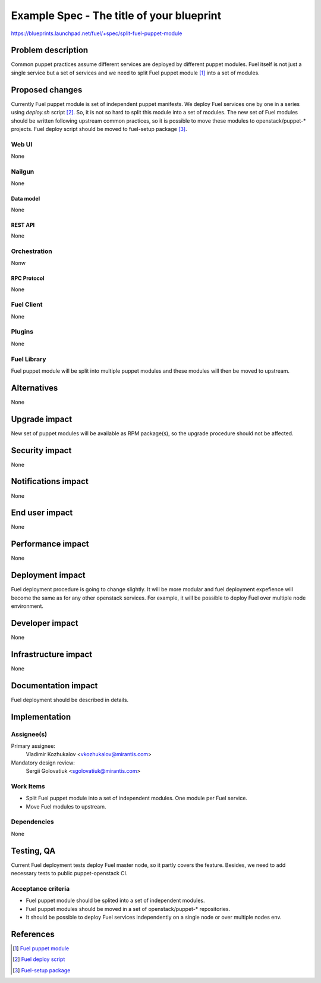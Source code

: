 ..
 This work is licensed under a Creative Commons Attribution 3.0 Unported
 License.

 http://creativecommons.org/licenses/by/3.0/legalcode

==========================================
Example Spec - The title of your blueprint
==========================================

https://blueprints.launchpad.net/fuel/+spec/split-fuel-puppet-module

--------------------
Problem description
--------------------

Common puppet practices assume different services are deployed by different
puppet modules. Fuel itself is not just a single service but a set of services
and we need to split Fuel puppet module [1]_ into a set of modules.

----------------
Proposed changes
----------------

Currently Fuel puppet module is set of independent puppet manifests. We deploy
Fuel services one by one in a series using `deploy.sh` script [2]_. So, it is not
so hard to split this module into a set of modules. The new set of Fuel modules
should be written following upstream common practices, so it is possible to
move these modules to openstack/puppet-* projects. Fuel deploy script should
be moved to fuel-setup package [3]_.


Web UI
======

None

Nailgun
=======

None

Data model
----------

None

REST API
--------

None

Orchestration
=============

Nonw

RPC Protocol
------------

None

Fuel Client
===========

None

Plugins
=======

None

Fuel Library
============

Fuel puppet module will be split into multiple puppet modules and
these modules will then be moved to upstream.

------------
Alternatives
------------

None

--------------
Upgrade impact
--------------

New set of puppet modules will be available as RPM package(s), so
the upgrade procedure should not be affected.

---------------
Security impact
---------------

None

--------------------
Notifications impact
--------------------

None

---------------
End user impact
---------------

None

------------------
Performance impact
------------------

None

-----------------
Deployment impact
-----------------

Fuel deployment procedure is going to change slightly. It will be more
modular and fuel deployment expefience will become the same as for
any other openstack services. For example, it will be possible to
deploy Fuel over multiple node environment.

----------------
Developer impact
----------------

None

---------------------
Infrastructure impact
---------------------

None

--------------------
Documentation impact
--------------------

Fuel deployment should be described in details.

--------------
Implementation
--------------

Assignee(s)
===========

Primary assignee:
  Vladimir Kozhukalov <vkozhukalov@mirantis.com>

Mandatory design review:
  Sergii Golovatiuk <sgolovatiuk@mirantis.com>


Work Items
==========

* Split Fuel puppet module into a set of independent modules. One module
  per Fuel service.
* Move Fuel modules to upstream.

Dependencies
============

None

------------
Testing, QA
------------

Current Fuel deployment tests deploy Fuel master node, so it partly covers
the feature. Besides, we need to add necessary tests to public
puppet-openstack CI.

Acceptance criteria
===================

* Fuel puppet module should be splited into a set of independent modules.
* Fuel puppet modules should be moved in a set of openstack/puppet-*
  repositories.
* It should be possible to deploy Fuel services independently on a single
  node or over multiple nodes env.

----------
References
----------

.. [1] `Fuel puppet module <https://github.com/openstack/fuel-library/tree/master/deployment/puppet/fuel>`_
.. [2] `Fuel deploy script <https://github.com/openstack/fuel-library/blob/master/deployment/puppet/fuel/examples/deploy.sh>`_
.. [3] `Fuel-setup package <https://github.com/openstack/fuel-main/blob/master/specs/fuel-main.spec#L83>`_
